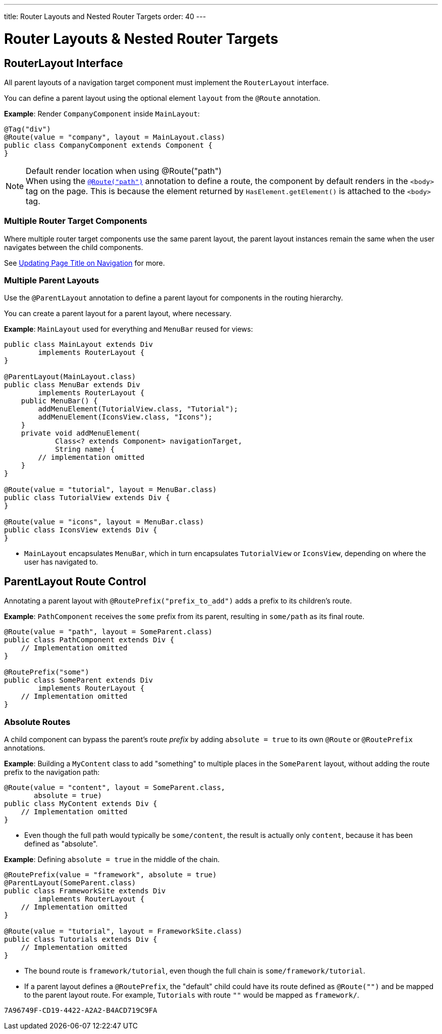 ---
title: Router Layouts and Nested Router Targets
order: 40
---

= Router Layouts pass:[&] Nested Router Targets


== RouterLayout Interface

All parent layouts of a navigation target component must implement the [interfacename]`RouterLayout` interface.

You can define a parent layout using the optional element `layout` from the `@Route` annotation.

*Example*: Render `CompanyComponent` inside `MainLayout`:

[source,java]
----
@Tag("div")
@Route(value = "company", layout = MainLayout.class)
public class CompanyComponent extends Component {
}
----

.Default render location when using @Route("path")
[NOTE]
When using the <<route#,`@Route("path")`>> annotation to define a route, the component by default renders in the `<body>` tag on the page.
This is because the element returned by [methodname]`HasElement.getElement()` is attached to the `<body>` tag.


=== Multiple Router Target Components

Where multiple router target components use the same parent layout, the parent layout instances remain the same when the user navigates between the child components.

See <<page-titles#,Updating Page Title on Navigation>> for more.

=== Multiple Parent Layouts

Use the `@ParentLayout` annotation to define a parent layout for components in the routing hierarchy.

You can create a parent layout for a parent layout, where necessary.

*Example*: `MainLayout` used for everything and `MenuBar` reused for views:

[source,java]
----
public class MainLayout extends Div
        implements RouterLayout {
}

@ParentLayout(MainLayout.class)
public class MenuBar extends Div
        implements RouterLayout {
    public MenuBar() {
        addMenuElement(TutorialView.class, "Tutorial");
        addMenuElement(IconsView.class, "Icons");
    }
    private void addMenuElement(
            Class<? extends Component> navigationTarget,
            String name) {
        // implementation omitted
    }
}

@Route(value = "tutorial", layout = MenuBar.class)
public class TutorialView extends Div {
}

@Route(value = "icons", layout = MenuBar.class)
public class IconsView extends Div {
}
----

* `MainLayout` encapsulates `MenuBar`, which in turn encapsulates
`TutorialView` or `IconsView`, depending on where the user has navigated to.


== ParentLayout Route Control

Annotating a parent layout with `@RoutePrefix("prefix_to_add")` adds a prefix to its children's route.

*Example*: `PathComponent` receives the `some` prefix from its parent, resulting in `some/path` as its final route.

[source,java]
----
@Route(value = "path", layout = SomeParent.class)
public class PathComponent extends Div {
    // Implementation omitted
}

@RoutePrefix("some")
public class SomeParent extends Div
        implements RouterLayout {
    // Implementation omitted
}
----


=== Absolute Routes

A child component can bypass the parent's route _prefix_ by adding `absolute = true` to its own `@Route` or `@RoutePrefix` annotations.

*Example*: Building a [classname]`MyContent` class to add "something" to multiple places in the `SomeParent` layout, without adding the route prefix to the navigation path:

[source,java]
----
@Route(value = "content", layout = SomeParent.class,
       absolute = true)
public class MyContent extends Div {
    // Implementation omitted
}
----

* Even though the full path would typically be `some/content`, the result is actually only `content`, because it has been defined as "absolute".


*Example*: Defining `absolute = true` in the middle of the chain.

[source,java]
----
@RoutePrefix(value = "framework", absolute = true)
@ParentLayout(SomeParent.class)
public class FrameworkSite extends Div
        implements RouterLayout {
    // Implementation omitted
}

@Route(value = "tutorial", layout = FrameworkSite.class)
public class Tutorials extends Div {
    // Implementation omitted
}
----

* The bound route is `framework/tutorial`, even though the full chain is `some/framework/tutorial`.

* If a parent layout defines a `@RoutePrefix`, the "default" child could have its route defined as `@Route("")` and be mapped to the parent layout route.
For example, `Tutorials` with route `""` would be mapped as `framework/`.


[discussion-id]`7A96749F-CD19-4422-A2A2-B4ACD719C9FA`
